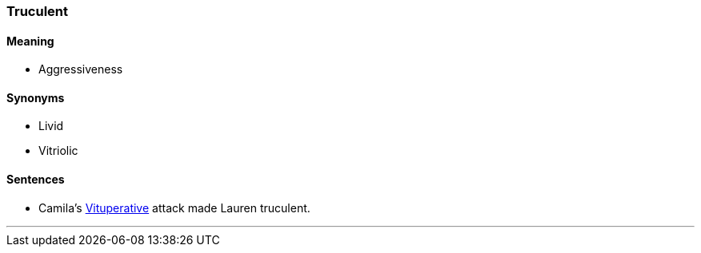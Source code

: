 === Truculent

==== Meaning

* Aggressiveness

==== Synonyms

* Livid
* Vitriolic

==== Sentences

* Camila's link:#_vituperative[Vituperative] attack made Lauren [.underline]#truculent#.

'''
